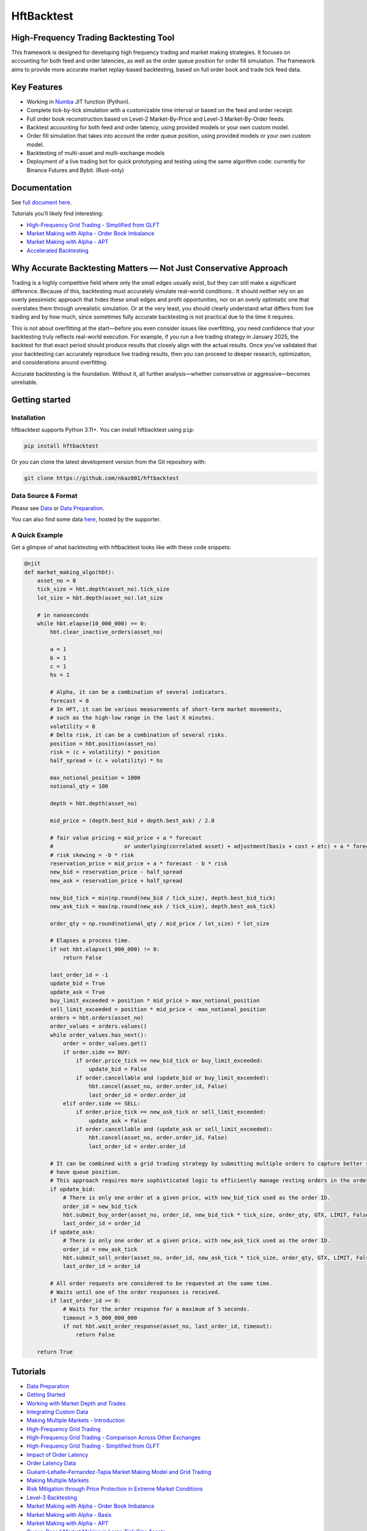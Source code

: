 ===========
HftBacktest
===========

|codeql| |python| |pypi| |downloads| |rustc| |crates| |license| |docs| |roadmap| |github|

High-Frequency Trading Backtesting Tool
=======================================

This framework is designed for developing high frequency trading and market making strategies. It focuses on accounting for both feed and order latencies, as well as the order queue position for order fill simulation. The framework aims to provide more accurate market replay-based backtesting, based on full order book and trade tick feed data.

Key Features
============

* Working in `Numba <https://numba.pydata.org/>`_ JIT function (Python).
* Complete tick-by-tick simulation with a customizable time interval or based on the feed and order receipt.
* Full order book reconstruction based on Level-2 Market-By-Price and Level-3 Market-By-Order feeds.
* Backtest accounting for both feed and order latency, using provided models or your own custom model.
* Order fill simulation that takes into account the order queue position, using provided models or your own custom model.
* Backtesting of multi-asset and multi-exchange models
* Deployment of a live trading bot for quick prototyping and testing using the same algorithm code: currently for Binance Futures and Bybit. (Rust-only)

Documentation
=============

See `full document here <https://hftbacktest.readthedocs.io/>`_.

Tutorials you’ll likely find interesting:

* `High-Frequency Grid Trading - Simplified from GLFT <https://hftbacktest.readthedocs.io/en/latest/tutorials/High-Frequency%20Grid%20Trading%20-%20Simplified%20from%20GLFT.html>`_
* `Market Making with Alpha - Order Book Imbalance <https://hftbacktest.readthedocs.io/en/latest/tutorials/Market%20Making%20with%20Alpha%20-%20Order%20Book%20Imbalance.html>`_
* `Market Making with Alpha - APT <https://hftbacktest.readthedocs.io/en/latest/tutorials/Market%20Making%20with%20Alpha%20-%20APT.html>`_
* `Accelerated Backtesting <https://hftbacktest.readthedocs.io/en/latest/tutorials/Accelerated%20Backtesting.html>`_

Why Accurate Backtesting Matters — Not Just Conservative Approach
=================================================================

Trading is a highly competitive field where only the small edges usually exist, but they can still make a significant
difference. Because of this, backtesting must accurately simulate real-world conditions.: It should neither rely on an
overly pessimistic approach that hides these small edges and profit opportunities, nor on an overly optimistic one that
overstates them through unrealistic simulation. Or at the very least, you should clearly understand what differs from
live trading and by how much, since sometimes fully accurate backtesting is not practical due to the time it requires.

This is not about overfitting at the start—before you even consider issues like overfitting, you need confidence that
your backtesting truly reflects real-world execution. For example, if you run a live trading strategy in January 2025,
the backtest for that exact period should produce results that closely align with the actual results. Once you’ve
validated that your backtesting can accurately reproduce live trading results, then you can proceed to deeper research,
optimization, and considerations around overfitting.

Accurate backtesting is the foundation. Without it, all further analysis—whether conservative or aggressive—becomes
unreliable.

Getting started
===============

Installation
------------

hftbacktest supports Python 3.11+. You can install hftbacktest using ``pip``:

.. code-block:: console

 pip install hftbacktest

Or you can clone the latest development version from the Git repository with:

.. code-block:: console

 git clone https://github.com/nkaz001/hftbacktest

Data Source & Format
--------------------

Please see `Data <https://hftbacktest.readthedocs.io/en/latest/data.html>`_ or `Data Preparation <https://hftbacktest.readthedocs.io/en/latest/tutorials/Data%20Preparation.html>`_.

You can also find some data `here <https://reach.stratosphere.capital/data/usdm/>`_, hosted by the supporter.

A Quick Example
---------------

Get a glimpse of what backtesting with hftbacktest looks like with these code snippets:

.. code-block:: python

    @njit
    def market_making_algo(hbt):
        asset_no = 0
        tick_size = hbt.depth(asset_no).tick_size
        lot_size = hbt.depth(asset_no).lot_size

        # in nanoseconds
        while hbt.elapse(10_000_000) == 0:
            hbt.clear_inactive_orders(asset_no)

            a = 1
            b = 1
            c = 1
            hs = 1

            # Alpha, it can be a combination of several indicators.
            forecast = 0
            # In HFT, it can be various measurements of short-term market movements,
            # such as the high-low range in the last X minutes.
            volatility = 0
            # Delta risk, it can be a combination of several risks.
            position = hbt.position(asset_no)
            risk = (c + volatility) * position
            half_spread = (c + volatility) * hs

            max_notional_position = 1000
            notional_qty = 100

            depth = hbt.depth(asset_no)

            mid_price = (depth.best_bid + depth.best_ask) / 2.0

            # fair value pricing = mid_price + a * forecast
            #                      or underlying(correlated asset) + adjustment(basis + cost + etc) + a * forecast
            # risk skewing = -b * risk
            reservation_price = mid_price + a * forecast - b * risk
            new_bid = reservation_price - half_spread
            new_ask = reservation_price + half_spread

            new_bid_tick = min(np.round(new_bid / tick_size), depth.best_bid_tick)
            new_ask_tick = max(np.round(new_ask / tick_size), depth.best_ask_tick)

            order_qty = np.round(notional_qty / mid_price / lot_size) * lot_size

            # Elapses a process time.
            if not hbt.elapse(1_000_000) != 0:
                return False

            last_order_id = -1
            update_bid = True
            update_ask = True
            buy_limit_exceeded = position * mid_price > max_notional_position
            sell_limit_exceeded = position * mid_price < -max_notional_position
            orders = hbt.orders(asset_no)
            order_values = orders.values()
            while order_values.has_next():
                order = order_values.get()
                if order.side == BUY:
                    if order.price_tick == new_bid_tick or buy_limit_exceeded:
                        update_bid = False
                    if order.cancellable and (update_bid or buy_limit_exceeded):
                        hbt.cancel(asset_no, order.order_id, False)
                        last_order_id = order.order_id
                elif order.side == SELL:
                    if order.price_tick == new_ask_tick or sell_limit_exceeded:
                        update_ask = False
                    if order.cancellable and (update_ask or sell_limit_exceeded):
                        hbt.cancel(asset_no, order.order_id, False)
                        last_order_id = order.order_id

            # It can be combined with a grid trading strategy by submitting multiple orders to capture better spreads and
            # have queue position.
            # This approach requires more sophisticated logic to efficiently manage resting orders in the order book.
            if update_bid:
                # There is only one order at a given price, with new_bid_tick used as the order ID.
                order_id = new_bid_tick
                hbt.submit_buy_order(asset_no, order_id, new_bid_tick * tick_size, order_qty, GTX, LIMIT, False)
                last_order_id = order_id
            if update_ask:
                # There is only one order at a given price, with new_ask_tick used as the order ID.
                order_id = new_ask_tick
                hbt.submit_sell_order(asset_no, order_id, new_ask_tick * tick_size, order_qty, GTX, LIMIT, False)
                last_order_id = order_id

            # All order requests are considered to be requested at the same time.
            # Waits until one of the order responses is received.
            if last_order_id >= 0:
                # Waits for the order response for a maximum of 5 seconds.
                timeout = 5_000_000_000
                if not hbt.wait_order_response(asset_no, last_order_id, timeout):
                    return False

        return True


Tutorials
=========
* `Data Preparation <https://hftbacktest.readthedocs.io/en/latest/tutorials/Data%20Preparation.html>`_
* `Getting Started <https://hftbacktest.readthedocs.io/en/latest/tutorials/Getting%20Started.html>`_
* `Working with Market Depth and Trades <https://hftbacktest.readthedocs.io/en/latest/tutorials/Working%20with%20Market%20Depth%20and%20Trades.html>`_
* `Integrating Custom Data <https://hftbacktest.readthedocs.io/en/latest/tutorials/Integrating%20Custom%20Data.html>`_
* `Making Multiple Markets - Introduction <https://hftbacktest.readthedocs.io/en/latest/tutorials/Making%20Multiple%20Markets%20-%20Introduction.html>`_
* `High-Frequency Grid Trading <https://hftbacktest.readthedocs.io/en/latest/tutorials/High-Frequency%20Grid%20Trading.html>`_
* `High-Frequency Grid Trading - Comparison Across Other Exchanges <https://hftbacktest.readthedocs.io/en/latest/tutorials/High-Frequency%20Grid%20Trading%20-%20Comparison%20Across%20Other%20Exchanges.html>`_
* `High-Frequency Grid Trading - Simplified from GLFT <https://hftbacktest.readthedocs.io/en/latest/tutorials/High-Frequency%20Grid%20Trading%20-%20Simplified%20from%20GLFT.html>`_
* `Impact of Order Latency <https://hftbacktest.readthedocs.io/en/latest/tutorials/Impact%20of%20Order%20Latency.html>`_
* `Order Latency Data <https://hftbacktest.readthedocs.io/en/latest/tutorials/Order%20Latency%20Data.html>`_
* `Guéant–Lehalle–Fernandez-Tapia Market Making Model and Grid Trading <https://hftbacktest.readthedocs.io/en/latest/tutorials/GLFT%20Market%20Making%20Model%20and%20Grid%20Trading.html>`_
* `Making Multiple Markets <https://hftbacktest.readthedocs.io/en/latest/tutorials/Making%20Multiple%20Markets.html>`_
* `Risk Mitigation through Price Protection in Extreme Market Conditions <https://hftbacktest.readthedocs.io/en/latest/tutorials/Risk%20Mitigation%20through%20Price%20Protection%20in%20Extreme%20Market%20Conditions.html>`_
* `Level-3 Backtesting <https://hftbacktest.readthedocs.io/en/latest/tutorials/Level-3%20Backtesting.html>`_
* `Market Making with Alpha - Order Book Imbalance <https://hftbacktest.readthedocs.io/en/latest/tutorials/Market%20Making%20with%20Alpha%20-%20Order%20Book%20Imbalance.html>`_
* `Market Making with Alpha - Basis <https://hftbacktest.readthedocs.io/en/latest/tutorials/Market%20Making%20with%20Alpha%20-%20Basis.html>`_
* `Market Making with Alpha - APT <https://hftbacktest.readthedocs.io/en/latest/tutorials/Market%20Making%20with%20Alpha%20-%20APT.html>`_
* `Queue-Based Market Making in Large Tick Size Assets <https://hftbacktest.readthedocs.io/en/latest/tutorials/Queue-Based%20Market%20Making%20in%20Large%20Tick%20Size%20Assets.html>`_
* `Fusing Depth Data <https://hftbacktest.readthedocs.io/en/latest/tutorials/Fusing%20Depth%20Data.html>`_
* `Accelerated Backtesting <https://hftbacktest.readthedocs.io/en/latest/tutorials/Accelerated%20Backtesting.html>`_
* `Pricing Framework <https://hftbacktest.readthedocs.io/en/latest/tutorials/Pricing%20Framework.html>`_

Examples
========

You can find more examples in `examples <https://github.com/nkaz001/hftbacktest/tree/master/examples>`_ directory and `Rust examples <https://github.com/nkaz001/hftbacktest/blob/master/hftbacktest/examples/>`_.

The complete process of backtesting Binance Futures
---------------------------------------------------
`high-frequency gridtrading <https://github.com/nkaz001/hftbacktest/blob/master/hftbacktest/examples/gridtrading.ipynb>`_: The complete process of backtesting Binance Futures using a high-frequency grid trading strategy implemented in Rust.

Migration to V2
===============
Please see the `migration guide <https://hftbacktest.readthedocs.io/en/latest/migration2.html>`_.

Roadmap
=======

Please see the `roadmap <https://github.com/nkaz001/hftbacktest/blob/master/ROADMAP.md>`_.

Contributing
============

Thank you for considering contributing to hftbacktest! Welcome any and all help to improve the project. If you have an
idea for an enhancement or a bug fix, please open an issue or discussion on GitHub to discuss it.

The following items are examples of contributions you can make to this project:

Please see the `roadmap <https://github.com/nkaz001/hftbacktest/blob/master/ROADMAP.md>`_.

.. |python| image:: https://shields.io/badge/python-3.11+-blue
    :alt: Python Version
    :target: https://www.python.org/

.. |codeql| image:: https://github.com/nkaz001/hftbacktest/actions/workflows/codeql.yml/badge.svg?branch=master&event=push
    :alt: CodeQL
    :target: https://github.com/nkaz001/hftbacktest/actions/workflows/codeql.yml

.. |pypi| image:: https://badge.fury.io/py/hftbacktest.svg
    :alt: Package Version
    :target: https://pypi.org/project/hftbacktest

.. |downloads| image:: https://static.pepy.tech/badge/hftbacktest
    :alt: Downloads
    :target: https://pepy.tech/project/hftbacktest

.. |crates| image:: https://img.shields.io/crates/v/hftbacktest.svg
    :alt: Rust crates.io version
    :target: https://crates.io/crates/hftbacktest

.. |license| image:: https://img.shields.io/badge/License-MIT-green.svg
    :alt: License
    :target: https://github.com/nkaz001/hftbacktest/blob/master/LICENSE

.. |docs| image:: https://readthedocs.org/projects/hftbacktest/badge/?version=latest
    :target: https://hftbacktest.readthedocs.io/en/latest/?badge=latest
    :alt: Documentation Status

.. |roadmap| image:: https://img.shields.io/badge/Roadmap-gray
    :target: https://github.com/nkaz001/hftbacktest/blob/master/ROADMAP.md
    :alt: Roadmap

.. |github| image:: https://img.shields.io/github/stars/nkaz001/hftbacktest?style=social
    :target: https://github.com/nkaz001/hftbacktest
    :alt: Github

.. |rustc| image:: https://shields.io/badge/rustc-1.90-blue
    :alt: Rust Version
    :target: https://www.rust-lang.org/
